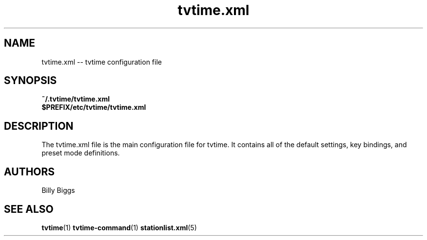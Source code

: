 .TH tvtime.xml 5 "April 2003" "tvtime 0.9.8"
.SH NAME
tvtime.xml -- tvtime configuration file

.SH SYNOPSIS

.B ~/.tvtime/tvtime.xml
.br
.B $PREFIX/etc/tvtime/tvtime.xml
.br

.SH DESCRIPTION
The tvtime.xml file is the main configuration file for tvtime.  It
contains all of the default settings, key bindings, and preset mode
definitions.

.SH "AUTHORS"
.LP 
Billy Biggs

.SH "SEE ALSO"
.BR tvtime (1)
.BR tvtime-command (1)
.BR stationlist.xml (5)
